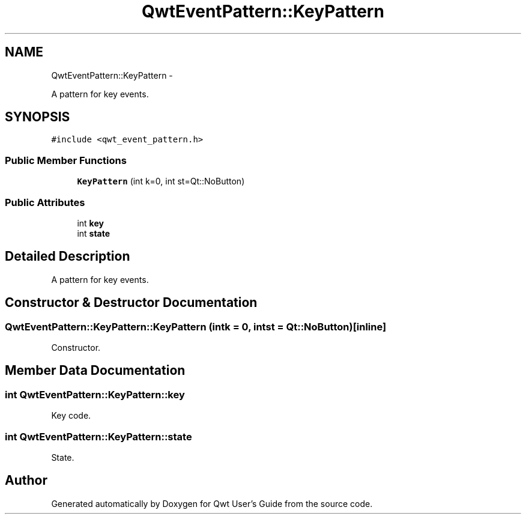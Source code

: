 .TH "QwtEventPattern::KeyPattern" 3 "Fri Apr 15 2011" "Version 6.0.0" "Qwt User's Guide" \" -*- nroff -*-
.ad l
.nh
.SH NAME
QwtEventPattern::KeyPattern \- 
.PP
A pattern for key events.  

.SH SYNOPSIS
.br
.PP
.PP
\fC#include <qwt_event_pattern.h>\fP
.SS "Public Member Functions"

.in +1c
.ti -1c
.RI "\fBKeyPattern\fP (int k=0, int st=Qt::NoButton)"
.br
.in -1c
.SS "Public Attributes"

.in +1c
.ti -1c
.RI "int \fBkey\fP"
.br
.ti -1c
.RI "int \fBstate\fP"
.br
.in -1c
.SH "Detailed Description"
.PP 
A pattern for key events. 
.SH "Constructor & Destructor Documentation"
.PP 
.SS "QwtEventPattern::KeyPattern::KeyPattern (intk = \fC0\fP, intst = \fCQt::NoButton\fP)\fC [inline]\fP"
.PP
Constructor. 
.SH "Member Data Documentation"
.PP 
.SS "int \fBQwtEventPattern::KeyPattern::key\fP"
.PP
Key code. 
.SS "int \fBQwtEventPattern::KeyPattern::state\fP"
.PP
State. 

.SH "Author"
.PP 
Generated automatically by Doxygen for Qwt User's Guide from the source code.
